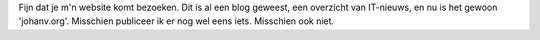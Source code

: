 .. title: Welkom op mijn website
.. slug: node-1
.. date: 2008-04-25 16:19:08
.. tags: NULL
.. link:
.. description: 
.. type: text

Fijn dat je m'n website komt bezoeken. Dit is al een blog geweest, een
overzicht van IT-nieuws, en nu is het gewoon 'johanv.org'. Misschien
publiceer ik er nog wel eens iets. Misschien ook niet.
